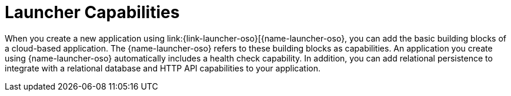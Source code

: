 [id='launcher-capabilities.adoc_{context}']
= Launcher Capabilities

:parent-context: {context}

When you create a new application using link:{link-launcher-oso}[{name-launcher-oso}, you can add the basic building blocks of a cloud-based application. The {name-launcher-oso} refers to these building blocks as capabilities. An application you create using {name-launcher-oso} automatically includes a health check capability. In addition, you can add relational persistence to integrate with a relational database and HTTP API capabilities to your application.

// The health check capability allows you to monitor the health of your application, which includes whether an application is available and whether it is able to service requests. In addition to a health check, you can also add a REST API or a relational database backend capability to your application.
//
:parent-context: {context}
